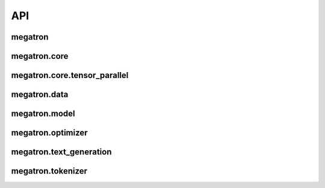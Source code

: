 API
===

megatron
--------

.. autosummary::
   :toctree: megatron

   megatron.arguments
   megatron.checkpointing
   megatron.dist_signal_handler
   megatron.global_vars
   megatron.indexer
   megatron.initialize
   megatron.memory
   megatron.microbatches
   megatron.optimizer_param_scheduler
   megatron.p2p_communication
   megatron.schedules
   megatron.text_generation_server
   megatron.timers
   megatron.training
   megatron.utils
   megatron.wandb_logger

megatron.core
-------------

.. autosummary::
   :toctree: megatron/core

   megaron.core.parallel_state
   megaron.core.utils

megatron.core.tensor_parallel
-----------------------------

.. autosummary::
   :toctree: megatron/core/tensor_parallel

   megatron.core.tensor_parallel.cross_entropy
   megatron.core.tensor_parallel.data
   megatron.core.tensor_parallel.layers
   megatron.core.tensor_parallel.mappings
   megatron.core.tensor_parallel.random
   megatron.core.tensor_parallel.utils

megatron.data
-------------

.. autosummary::
   :toctree: megatron/data

   megatron.data.autoaugment
   megatron.data.blendable_dataset
   megatron.data.gpt_dataset
   megatron.data.image_folder
   megatron.data.realm_dataset_utils
   megatron.data.bert_dataset
   megatron.data.data_samplers
   megatron.data.indexed_dataset
   megatron.data.orqa_wiki_dataset
   megatron.data.realm_index
   megatron.data.biencoder_dataset_utils
   megatron.data.dataset_utils
   megatron.data.ict_dataset
   megatron.data.t5_dataset

megatron.model
--------------

.. autosummary::
   :toctree: megatron/model

   megatron.model.bert_model
   megatron.model.biencoder_model
   megatron.model.classification
   megatron.model.distributed
   megatron.model.enums
   megatron.model.falcon_model
   megatron.model.fused_bias_gelu
   megatron.model.fused_layer_norm
   megatron.model.fused_softmax
   megatron.model.glu_activations
   megatron.model.gpt_model
   megatron.model.language_model
   megatron.model.llama_model
   megatron.model.module
   megatron.model.multiple_choice
   megatron.model.positional_embeddings
   megatron.model.t5_model
   megatron.model.transformer
   megatron.model.utils

megatron.optimizer
------------------

.. autosummary::
   :toctree: megatron/optimizer

   megatron.optimizer.clip_grads
   megatron.optimizer.distrib_optimizer
   megatron.optimizer.grad_scaler
   megatron.optimizer.optimizer

megatron.text_generation
------------------------

.. autosummary::
   :toctree: megatron/text_generation

   megatron.text_generation.api
   megatron.text_generation.beam_utils
   megatron.text_generation.communication
   megatron.text_generation.forward_step
   megatron.text_generation.generation
   megatron.text_generation.sampling
   megatron.text_generation.tokenization

megatron.tokenizer
------------------

.. autosummary::
   :toctree: megatron/tokenizer

   megatron.tokenizer.bert_tokenization.py
   megatron.tokenizer.gpt2_tokenization.py
   megatron.tokenizer.__init__.py
   megatron.tokenizer.__pycache__
   megatron.tokenizer.tokenizer.py
